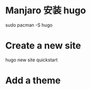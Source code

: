 * Manjaro 安装 hugo

sudo pacman -S hugo

* Create a new site

# 这个新的 site 叫 quickstart
hugo new site quickstart

* Add a theme
